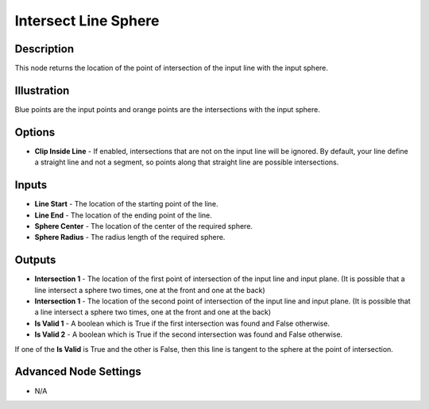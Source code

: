Intersect Line Sphere
=====================

Description
-----------

This node returns the location of the point of intersection of the input line with the input sphere.

.. image:: images/intersect_line_sphere_node.png
   :width: 160pt

Illustration
------------

.. image:: images/intersect_line_sphere_node_illustration.png

Blue points are the input points and orange points are the intersections with the input sphere.

Options
-------

- **Clip Inside Line** - If enabled, intersections that are not on the  input line will be ignored. By default, your line define a straight line and not a segment, so points along that straight line are possible intersections.

Inputs
------

- **Line Start** - The location of the starting point of the line.
- **Line End** - The location of the ending point of the line.
- **Sphere Center** - The location of the center of the required sphere.
- **Sphere Radius** - The radius length of the required sphere.



Outputs
-------

- **Intersection 1** - The location of the first point of intersection of the input line and input plane. (It is possible that a line intersect a sphere two times, one at the front and one at the back)
- **Intersection 1** - The location of the second point of intersection of the input line and input plane. (It is possible that a line intersect a sphere two times, one at the front and one at the back)
- **Is Valid 1** - A boolean which is True if the first intersection was found and False otherwise.
- **Is Valid 2** - A boolean which is True if the second intersection was found and False otherwise.

If one of the **Is Valid** is True and the other is False, then this line is tangent to the sphere at the point of intersection.

Advanced Node Settings
----------------------

- N/A
